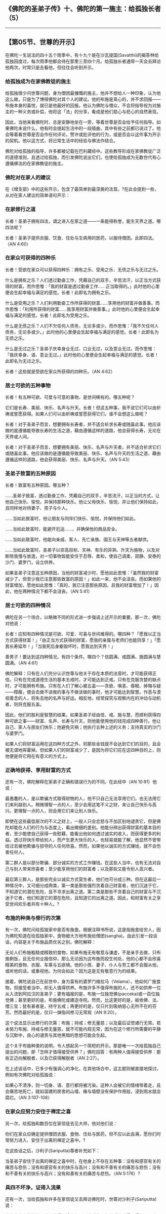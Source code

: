 ** 《佛陀的圣弟子传》十、佛陀的第一施主：给孤独长者（5）
  :PROPERTIES:
  :CUSTOM_ID: 佛陀的圣弟子传十佛陀的第一施主给孤独长者5
  :END:

--------------

** 【第05节、世尊的开示】
   :PROPERTIES:
   :CUSTOM_ID: 第05节世尊的开示
   :END:
在佛陀一生说法的四十五个雨季中，有十九个是在沙瓦提国(Savatthi)的揭答林给孤独园度过，每次雨季他都会待在那里三至四个月。给孤独长者通常一天会去拜访他两次，时常只是去看他，但往往会听到开示。

*** 给孤独成为在家佛教徒的施主
    :PROPERTIES:
    :CUSTOM_ID: 给孤独成为在家佛教徒的施主
    :END:
给孤独很少问世尊问题，身为僧团最慷慨的施主，他并不想给人一种印象，认为他这么做，只是为了博得佛陀对其个人的建议。他的布施是真心的，并不求回报------布施本身的喜悦，就已是他最好的回报。他认为佛陀与僧众，不会将指导视为对施主的一种义务或补偿，他将这「法」的分享，看成是他们慈心与悲心的自然表现。

因此，当他来看佛陀时，总是安静地坐在一旁，等着世尊是否会给予任何指导。如果佛陀未说什么，他有时会提起生活中的一段插曲，其中有些之前都已说过了。他会等着看世尊是否会作任何评论，赞许或批评他的行为，或是否会以这件事为开示的契机。他以这方式，将日常生活中的经验与佛法作结合。

佛陀对给孤独的指导，许多都被记载在巴利藏经中。这些教导形成在家佛教徒广泛的道德准则，且透过给孤独，而引发佛陀说出它们，也使给孤独成为无数世代有心遵循佛法的在家佛教徒的施主。

*** 佛陀对在家人的建议
    :PROPERTIES:
    :CUSTOM_ID: 佛陀对在家人的建议
    :END:
在《增支部》中的这些开示，包含了最简单到最深奥的法音。?在此会提到一些，从对在家人建议的简单语句开示：

*** 在家修行之道
    :PROPERTIES:
    :CUSTOM_ID: 在家修行之道
    :END:
长者！圣弟子拥有四法，谓之进入在家之道------一条能得称誉，能生天界之道。哪四法呢？

长者！圣弟子提供衣服、饮食、住处与生病用的医药，以服侍僧团。此即四法。（AN
4:60）

*** 在家众可获得的四种乐
    :PROPERTIES:
    :CUSTOM_ID: 在家众可获得的四种乐
    :END:
长者！受欲在家众可以获得四种乐：拥有之乐、受用之乐、无债之乐与无过之乐。

什么是拥有之乐？人们透过勤奋工作，凭藉自己的双手，辛苦流汗，以正当方式获得的财富。而作思惟：「我的财富是透过勤奋工作......正当取得的。」此时他的心里便会生起幸福与满足的感觉。长者！此即名为拥有之乐。

什么是受用之乐？人们利用勤奋工作所获得的财富......享用他的财富并做善事。而作思惟：「利用所获得的财富......我享用财富并做善事。」此时他的心里便会生起幸福与满足的感觉。长者！此即名为受用之乐。

什么是无债之乐？人们不欠任何人债务，无论多或少。而作思惟：「我不欠任何人债务，无论多或少。」此时他的心里便会生起幸福与满足的感觉。长者！此即名为无债之乐。

什么是无过之乐？圣弟子庆幸身业无过、口业无过，以及意业无过。而作思惟：「我庆幸身、语、意业无过。」此时他的心里便会生起幸福与满足的感觉。长者！此即名为无过之乐。

长者！这些就是受欲在家众所获得的四种乐。（AN 4:62）

*** 居士可欲的五种事物
    :PROPERTIES:
    :CUSTOM_ID: 居士可欲的五种事物
    :END:
长者！有五种可欲、可爱与可意的事物，是世间稀有的。哪五种呢？

它们是长寿、美丽、快乐、名声与升天。长者！但这五种事，我不说它们可以由祈祷或誓愿获得。如果人们可以由祈祷或誓愿获得它们，谁不会想这么做呢？

长者！对于圣弟子而言，想要拥有长寿者，并不适合祈求长寿或随喜此事。他应该做的是遵循能导致长寿的生活之道，藉由遵循这样的道路，他会获得长寿，无论在天界或人间。

长者！对于圣弟子而言，想要拥有美丽、快乐、名声与升天者，并不适合祈求它们或随喜此事。他应该做的是遵循能导致美丽、快乐、名声与升天的生活之道，藉由遵循这样的道路，他会获得美丽、快乐、名声与升天。（AN
5:43）

*** 圣弟子致富的五种原因
    :PROPERTIES:
    :CUSTOM_ID: 圣弟子致富的五种原因
    :END:
长者！致富有五种原因。哪五种？

......圣弟子致富，透过勤奋工作，凭藉自己的双手，辛苦流汗，以正当的方式，让他自己快乐、愉悦，并保持那种快乐。他让父母快乐、愉悦，并让他们保持如此，且同样地对待妻子、孩子与仆人。

......当如此致富时，他让朋友与同伴们快乐、愉悦，并保持他们如此。

......当如此致富时，能避开厄运......，并确保他的商品安全。

......当如此致富时，他能向亲戚、客人、先亡亲族、国王与天神等五者献供。

......当如此致富时，圣弟子以崇高目标、天神、有乐的异熟、升天为施物，以及对断除我慢与放逸，对一切事物皆能安住于忍辱、柔和，使自己调柔、寂静、安泰的沙门、婆罗门，设立供养。

如果圣弟子注意这五种原因，当他的财富减少时，愿他如此思惟：「虽然我的财富减少了，但至少我已注意那些致富的原因！」如此一来，他不会沮丧。而如果他的财富增加，愿他如此思惟：「真的，我已注意那些原因，且我的财富增加了！」因此，他在两种情况下都不会沮丧。（AN
5:41）

*** 居士可欲的四种情况
    :PROPERTIES:
    :CUSTOM_ID: 居士可欲的四种情况
    :END:
佛陀在另一个场合，以略微不同的形式进一步强调上述开示的重要。那一次，佛陀对他说：

长者！应知有四种情况是可欲、可爱、可喜与世间难得的。哪四种？「愿我以正当方式获得财富！」「由正当方式获得的财富，愿我的亲属与老师们也能同享！」「愿我长寿延年！」「当我死后身躯毁坏时，愿我达到天界！」

善男子！要达到这四种情况，有四个条件。哪四个？信圆满、戒圆满、施圆满与慧圆满。（AN
4:61）

佛陀解释：只有在人们充分认识世尊与他关于存在本质的法音时，才可能获得正信。只有在完成道德生活的基本五戒时，才可能达到正戒。只有在克服贪婪的缺点时，才可能拥有布施。只有在人们了解心被五盖------贪欲、嗔恚、昏眠、掉悔与疑------障蔽，便会去做不该做的事与不做该做的事时，他才可能达到智慧。作恶与漠视善念的人，将失去他的名声与好运。相反地，经常探究与观察内在的冲动与动机者，则将克服五盖。

因此，他们的胜利是智慧的结果。如果圣弟子经由信、戒、施与慧，而顺利获得四种可欲之事------财富、名声、长寿与升天，则他能使用他的钱完成四种善行。他让自己、家人与朋友们快乐；他避免灾祸；他执行五种上述的义务；支持真实的沙门与婆罗门。

如果人们将财富运用在这四种方式之外，则那些金钱就不会达到它们的目的，且会被无谓地挥霍掉。但如果人们的财富减少了，是因为将它们花在这四种目的上，则他便是将它用在有意义的方式上。

*** 正确地获得、享用财富的方式
    :PROPERTIES:
    :CUSTOM_ID: 正确地获得享用财富的方式
    :END:
还有一次，佛陀解释在家弟子正确和错误行为的不同。在此经中（AN
10:91）他说：

最愚蠢的人，是以欺骗方式取得财物的人，他不只自己无法享用它们，也无法用它们来利益别人。稍微理智一点的人，至少会用这笔不义之财，来让自己快乐与高兴。更理智一点的人，则会用它们来让别人快乐。

即使在这些最低层次的不义之财上，一般人只会忿怒与不加区别地谴责它，但是佛陀却能在人们的行为与态度上，看出微细的差别。他能分辨出获得财富的基本目的者，至少能使自己获得一些慰藉，能看出他如何透过诚实的收入，而获得更多的利益。透过将快乐带给别人，而产生更大快乐的人，也轻易就能了解，他显然不曾带给过去被他欺骗与掠夺的人任何欣喜。然而，如果他以诚实的方式赚钱，就不会伤害任何人。

第二群人是以部分欺骗、部分诚实的方式工作赚钱。在这些人当中，也有无法对自己与别人带来欣喜者；至少能享用他们的财富者；以及那些又能令别人高兴者。

最后第三群人，是那些完全以诚实方式营生者，他们也可分成三种。但在这最后一种情况中，又可细分成两类，第一类是那些强烈贪着自己财富者，他们沉迷于它，不知道它的潜在危险，且不寻求出离之道。第二类是那些不贪着自己的财富与不沉迷于它者，他们知道它的潜在危险，且知道它的出离之道。因此，和财富有关之享受世间欢乐者共有十种人。?

*** 布施的种类与修行的次第
    :PROPERTIES:
    :CUSTOM_ID: 布施的种类与修行的次第
    :END:
有一次，佛陀问给孤独家中是否有施食。根据注释书所说，这是指施食给穷人，因为佛陀知道在给孤独家中，食物被大方地布施给僧团(sangha)。由此引发一段谈话，内容是关于布施品质优劣之别。佛陀解释：

无论人们布施粗糙或精致的食物，如果布施无有敬意与谦虚，不是亲手去做，只布施剩饭，且无任何业报信仰，那么无论因为这布施而投生何处，他的心都不会欣喜精美的食物、衣服、车乘与五欲境。他的小孩、妻子、仆人与劳工都不会服从他，或听他的话，或重视他。为何会如此？因为这是无有敬意行为的结果。

接着，佛陀说自己在前世中，身为富有的婆罗门维拉马（Velama），他如何广施食物，但接受者当中，却无人值得供养。布施许多不值得布施的人，还不如供养一位从入流到阿拉汉的圣弟子；更有福报的是，布施一位独觉佛(pacceka)或一百位独觉佛；甚至更好的是，布施佛陀或建造寺院。然而，比这更好的是，皈依佛、法、僧三宝；犹有甚者是，持守五戒；再更好的是，仅只片刻吸纳慈心无所不在的芬芳。然而最好的是，仅只一弹指间修习无常观（AN
9:20）。

这个说法显示出修行的次第：布施；持戒；修无量慈；以及最后证悟诸行无常。若未努力布施、持戒与修无量慈，就不可能内观无常，因为在这个修行所需要的平静与沉默中，良心的谴责与其他黑暗的思想可能会生起。

这个关于布施种类的说明，令人想起另一个简短的开示。那是唯一一次给孤独自己提出的问题，即「怎样才值得接受供养？」佛陀回答：有两种人值得接受供养：那些正迈向解脱者，以及已获得解脱者（AN
2:27）。

在上述谈话中，已多少有强调心的净化，在其他场合中，这主题则被直接地探讨。例如有次佛陀对给孤独说：

如果心不清净，则一切身、语、意行都将被污染。这种人会被它的情绪带着走，且会痛苦地死亡，就如滥建的房舍的山墙、椽与墙壁没有保护作用般，浸到雨水就会腐烂。（AN
3:107-108）

*** 在家众应努力安住于禅定之喜
    :PROPERTIES:
    :CUSTOM_ID: 在家众应努力安住于禅定之喜
    :END:
另一次，给孤独和数百位在家信徒去见大师，他对他们说：

你们在家众应确定提供僧团衣服、食物、住处与医药，但不应以此自满，愿你们时常努力进入、安住于出离的禅定之喜中。?

在这些话之后，沙利子(Sariputta)尊者补充如下：

当圣弟子安住于出离的禅定之喜中时，在他身上不存在五种事：没有和感官有关的痛苦与悲伤；没有和感官有关的快乐与高兴；没有和不善有关的痛苦与悲伤；没有和不善有关的快乐与高兴；没有和善有关的痛苦与悲伤。（AN
5:176）?

*** 具四不坏净，证得入流果
    :PROPERTIES:
    :CUSTOM_ID: 具四不坏净证得入流果
    :END:
还有一次，当给孤独和许多在家信徒又去拜访佛陀时，世尊对沙利子(Sariputta)说：

诸在家白衣善护持五戒及获得四增上心，现法乐住，如实乐欲则得，得而不艰难，得而不梗涩。这样的居士，如果他希望，便可自行宣称：「我已断除地狱、畜生、饿鬼等恶道、苦趣与下界；我已得预流果，不再落入恶道，定趋正觉。」

持守哪五戒呢？圣弟子戒杀、戒不予取、戒邪淫、戒妄语与戒饮酒。

他现法乐住，如实乐欲则得，得而不艰难，得而不梗涩的四增上心为何？对佛具有不坏净信，对法具有不坏净信，对僧具有不坏净信，圣戒成就；此戒不缺不穿，无秽无浊，住如地不虚妄，圣所称誉，有益禅定。此即现法乐住的四增上心。若有恶欲即便得灭，心中有秽污亦复得灭，此即如实乐欲则得，得而不艰难，得而不梗涩。（AN
5:179）

另一次，世尊以不同方式向给孤独解释入流果，这次是单独对他说法。佛陀说：

当圣弟子五种恐怖恶业已经消失，当他成就四预流支，并于圣道如实知见时，则可视自己为入流者。杀生、偷盗、邪淫、妄语与饮酒者，于此世与未来造作五种恐怖恶业，心中常感悲苦。远离这五种恶行，则五种恐怖恶业将消失。其次，他成就预流支：佛不坏净、法不坏净、僧不坏净与圣戒成就。第三，他如实知见圣道，即缘起。（AN
10:92）?

一切生起的事物皆无常

一天早晨，给孤独想去拜访佛陀，但因为时间还早，便去一些游方沙门的道场。由于他们知道他是佛陀的弟子，便问他苟答马(Gotama)沙门所持见解为何，他回答不知道世尊所有的见解；当问他僧团所持见解为何时，他再次回答不知道他们所有的见解。

因此，他们问他自己的见解为何？他回答：「诸位尊者！我不难解释自己的见解，但我想请诸位尊者先说出你们的见解。在此之后，我将不难解释我所持的见解。」

沙门们解释他们的世界观。有人认为它是永恒的，有人则认为并非永恒的；有人认为它是有限的，有人则认为是无限的；有人相信身与命是一体的，有人则相信它们是不同的；有人相信佛陀死后依然存在，有人说他们不复存在。

然后给孤独说：「你们所持的这些见解，不外乎两种来源，若非来自于自己不智的想像，就是来自于别人的话语。两种情况的见解都是依缘而生起，然而缘起的事物是无常的，而无常事物的本质终归于苦。因此，持有这些见解者都执着于苦，受制于苦。」

于是这些沙门想知道给孤独所持的见解为何。他回答：「一切生起的事物都是无常的，无常的本质是苦；但苦并不属于我，它是无我，亦无我所。」

他们反驳说，给孤独也执着于他刚才表达的见解。「并非如此，」他回答，「因为我如实觉知这些事物，此外，我知道心无所着，方为实相」------换言之，他只将这些见解视为方法，在适当的时候也会抛开它。因此这些沙门哑口无言，知道自己已经输了。

给孤独平静地去找世尊，向他报告这段对话，得到佛陀的赞许：「长者！你是对的，你应该更常引导那些迷者趋入实相，以光大正法。」然后大师愉快地说了一段开示鼓励他。给孤独离开之后，世尊对僧众说，即使在僧团中生活了一百年的比库，对那些沙门的回答也无法比给孤独长者所作的更好。（AN
10:93）

殊胜法药，治愈疾病

最后，可以说说另外两件事：给孤独病了，想请比库去看他，以便得到慰藉。因为给孤独是僧团的大施主，他的请求很快便得到回应。有一次，阿难达尊者来看他，第二次则是沙利子。

阿难达说，没有修行的心，因为缺乏四法而害怕死亡与来世：他不信佛、法与僧，且不持圣戒。但给孤独回答，他并不怕死；他对佛、法、僧、戒具有不坏净信，他不曾违犯任何在家戒。于是阿难达称赞他，说他刚才已自行记说入流果。（SN
55:27）

当沙利子尊者来探问时，他告诉给孤独，他不像临近地狱的未修行凡夫，他对三宝具有净信，且成就圣戒。如果他现在深切专注于对佛、法、僧、戒的净信，则经由这个禅法，他的疾病就可能会消失。不像那些未修行者，他不具有邪见、邪思惟、邪语、邪业、邪命、邪精进、邪念、邪定、邪智与邪解脱。如果他思惟这个事实，身为入流者，拥有十圣法①，往正解脱的方向前进，则经由这个禅法，疾病就可能会消失。

透过这个禅观的力量，给孤独回想起他成为圣弟子的大福，藉由这个殊胜法药的力量，疾病很快就消失了。他起身，和沙利子尊者分享为他所准备的食物，并继续和他进一步讨论。最后沙利子教他三首易持的偈(gatha)：

于如来具信，不坏与安住，持净戒善行，亲近诸贤圣。\\
深信着僧团，与正直见解，此人不贫乏，生命不虚过。\\
因此具智者，忆念佛教法，坚持信与戒，与佛法正见。（SN 55:26）

以上简单介绍了佛陀对给孤独的十八次开示。其中十四次是世尊未问自说；一次是当给孤独提出问题时所说；另一次他报告他如何教导他人；还有两次是由阿难达(ananda)与沙利子(Sariputta)来指导他。这十八次开示显示出佛陀如何对在家众阐明教法，并鼓励他们喜悦精进。

【原注】

? 见《增支部选集》（Anguttara Nikaya：An Athology），由向智长老翻译。

? 同样的分析也出现在SN 42:12中，是对聚落主罗西亚（Rasiya）所说。

? Pityim
pavivekam。喜（Piti）出现于初禅与第二禅中。（译按：「喜」是喜欢或对所缘有兴趣，进入初禅之时，会有遍满全身的喜生起，喜禅支可以对治五盖中的嗔恚盖。）

?「和感官有关」，是指六根与六境。最后三项中，第一项是指不善的目标失败时，生起的痛苦与悲伤；第二项是指不善的目标成功时，生起的痛苦与悲伤；第三项是指善的目标失败时，生起的痛苦与悲伤。

? 同经文亦出现于SN 12:41与SN 55:28。

【译注】

①十圣法：此十法能生圣者，又为圣者所依，故称「圣处」。即：

（一）断五法：指断五上分结，得阿拉汉。

（二）成六法：指成六妙行。

（三）守一法：指系念而观身之无常、苦等。

（四）依四法：指依四圣种，尽形乞食乃至有病仅服陈弃药。

（五）舍伪谛：指能达实相，断一切见，证得初果。

（六）舍诸求：指舍弃欲求（求欲界法）、有求（求上二界）、梵行求（求学道），得无学果。

（七）不浊思惟：指灭欲界中修道之烦恼，得前之三果。

（八）离身行：指除欲界之结，获得四禅。

（九）善得心解脱：指得尽智。

（十）善得慧解脱：指得无生智。

（一）、（二）圣处，是从不来果(anagami)得阿拉汉；（三）、（四）、（五）、（六）圣处，是从外凡夫次第增进得阿拉汉；（七）、（八）、（九）、（十）圣处，是从入流果(sotapanna)果终得阿拉汉。

--------------

